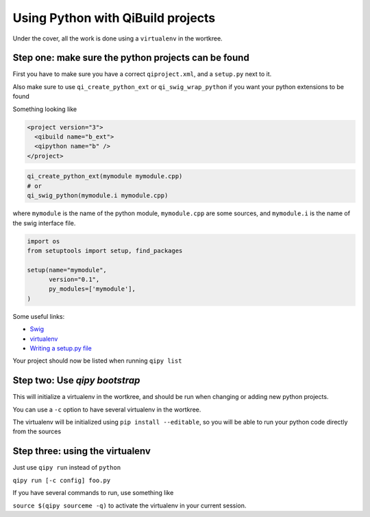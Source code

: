 .. _qipy-tutorial:

Using Python with QiBuild projects
===================================

Under the cover, all the work is done using a
``virtualenv`` in the wortkree.

Step one: make sure the python projects can be found
----------------------------------------------------

First you have to make sure you have a correct ``qiproject.xml``, and
a ``setup.py`` next to it.

Also make sure to use ``qi_create_python_ext`` or ``qi_swig_wrap_python``
if you want your python extensions to be found

Something looking like

.. code-block:: xml

  <project version="3">
    <qibuild name="b_ext">
    <qipython name="b" />
  </project>

.. code-block:: cmake

  qi_create_python_ext(mymodule mymodule.cpp)
  # or
  qi_swig_python(mymodule.i mymodule.cpp)


where ``mymodule`` is the name of the python module, ``mymodule.cpp`` are some
sources, and ``mymodule.i`` is the name of the swig interface file.


.. code-block:: python



  import os
  from setuptools import setup, find_packages

  setup(name="mymodule",
        version="0.1",
        py_modules=['mymodule'],
  )



Some useful links:

* `Swig <http://www.swig.org/>`_

* `virtualenv <https://virtualenv.pypa.io/en/latest/>`_

* `Writing a setup.py file <https://docs.python.org/2/distutils/index.html>`_


Your project should now be listed when running ``qipy list``

Step two: Use `qipy bootstrap`
-------------------------------

This will initialize a virtualenv in the wortkree, and should be run
when changing or adding new python projects.

You can use a ``-c`` option to have several virtualenv in the wortkree.

The virtualenv will be initialized using ``pip install --editable``, so you
will be able to run your python code directly from the sources

Step three: using the virtualenv
---------------------------------

Just use ``qipy run`` instead of ``python``

``qipy run [-c config] foo.py``

If you have several commands to run, use something like

``source $(qipy sourceme -q)`` to activate the virtualenv in your
current session.
